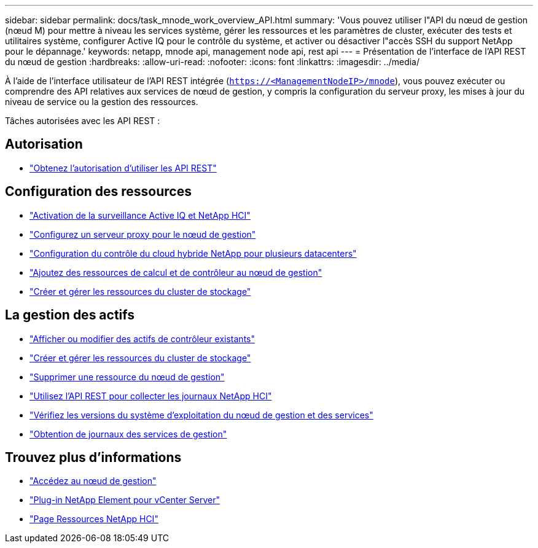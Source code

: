 ---
sidebar: sidebar 
permalink: docs/task_mnode_work_overview_API.html 
summary: 'Vous pouvez utiliser l"API du nœud de gestion (nœud M) pour mettre à niveau les services système, gérer les ressources et les paramètres de cluster, exécuter des tests et utilitaires système, configurer Active IQ pour le contrôle du système, et activer ou désactiver l"accès SSH du support NetApp pour le dépannage.' 
keywords: netapp, mnode api, management node api, rest api 
---
= Présentation de l'interface de l'API REST du nœud de gestion
:hardbreaks:
:allow-uri-read: 
:nofooter: 
:icons: font
:linkattrs: 
:imagesdir: ../media/


[role="lead"]
À l'aide de l'interface utilisateur de l'API REST intégrée (`https://<ManagementNodeIP>/mnode`), vous pouvez exécuter ou comprendre des API relatives aux services de nœud de gestion, y compris la configuration du serveur proxy, les mises à jour du niveau de service ou la gestion des ressources.

Tâches autorisées avec les API REST :



== Autorisation

* link:task_mnode_api_get_authorizationtouse.html["Obtenez l'autorisation d'utiliser les API REST"]




== Configuration des ressources

* link:task_mnode_enable_activeIQ.html["Activation de la surveillance Active IQ et NetApp HCI"]
* link:task_mnode_configure_proxy_server.html["Configurez un serveur proxy pour le nœud de gestion"]
* link:task_mnode_multi_vcenter_config.html["Configuration du contrôle du cloud hybride NetApp pour plusieurs datacenters"]
* link:task_mnode_add_assets.html["Ajoutez des ressources de calcul et de contrôleur au nœud de gestion"]
* link:task_mnode_manage_storage_cluster_assets.html["Créer et gérer les ressources du cluster de stockage"]




== La gestion des actifs

* link:task_mnode_edit_vcenter_assets.html["Afficher ou modifier des actifs de contrôleur existants"]
* link:task_mnode_manage_storage_cluster_assets.html["Créer et gérer les ressources du cluster de stockage"]
* link:task_mnode_remove_assets.html["Supprimer une ressource du nœud de gestion"]
* link:task_hcc_collectlogs.html#use-the-rest-api-to-collect-netapp-hci-logs["Utilisez l'API REST pour collecter les journaux NetApp HCI"]
* link:task_mnode_api_find_mgmt_svcs_version.html["Vérifiez les versions du système d'exploitation du nœud de gestion et des services"]
* link:task_mnode_logs.html["Obtention de journaux des services de gestion"]


[discrete]
== Trouvez plus d'informations

* link:task_mnode_access.html["Accédez au nœud de gestion"]
* https://docs.netapp.com/us-en/vcp/index.html["Plug-in NetApp Element pour vCenter Server"^]
* https://www.netapp.com/hybrid-cloud/hci-documentation/["Page Ressources NetApp HCI"^]

